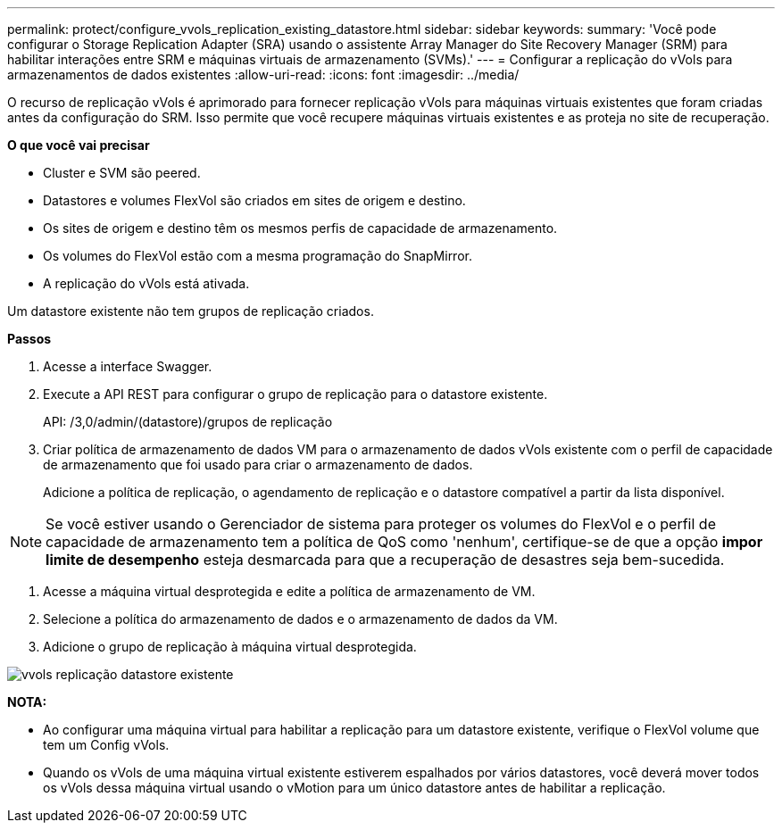 ---
permalink: protect/configure_vvols_replication_existing_datastore.html 
sidebar: sidebar 
keywords:  
summary: 'Você pode configurar o Storage Replication Adapter (SRA) usando o assistente Array Manager do Site Recovery Manager (SRM) para habilitar interações entre SRM e máquinas virtuais de armazenamento (SVMs).' 
---
= Configurar a replicação do vVols para armazenamentos de dados existentes
:allow-uri-read: 
:icons: font
:imagesdir: ../media/


[role="lead"]
O recurso de replicação vVols é aprimorado para fornecer replicação vVols para máquinas virtuais existentes que foram criadas antes da configuração do SRM. Isso permite que você recupere máquinas virtuais existentes e as proteja no site de recuperação.

*O que você vai precisar*

* Cluster e SVM são peered.
* Datastores e volumes FlexVol são criados em sites de origem e destino.
* Os sites de origem e destino têm os mesmos perfis de capacidade de armazenamento.
* Os volumes do FlexVol estão com a mesma programação do SnapMirror.
* A replicação do vVols está ativada.


Um datastore existente não tem grupos de replicação criados.

*Passos*

. Acesse a interface Swagger.
. Execute a API REST para configurar o grupo de replicação para o datastore existente.
+
API: /3,0/admin/(datastore)/grupos de replicação

. Criar política de armazenamento de dados VM para o armazenamento de dados vVols existente com o perfil de capacidade de armazenamento que foi usado para criar o armazenamento de dados.
+
Adicione a política de replicação, o agendamento de replicação e o datastore compatível a partir da lista disponível.




NOTE: Se você estiver usando o Gerenciador de sistema para proteger os volumes do FlexVol e o perfil de capacidade de armazenamento tem a política de QoS como 'nenhum', certifique-se de que a opção *impor limite de desempenho* esteja desmarcada para que a recuperação de desastres seja bem-sucedida.

. Acesse a máquina virtual desprotegida e edite a política de armazenamento de VM.
. Selecione a política do armazenamento de dados e o armazenamento de dados da VM.
. Adicione o grupo de replicação à máquina virtual desprotegida.


image::../media/vvols_replication_existing_datastore.png[vvols replicação datastore existente]

*NOTA:*

* Ao configurar uma máquina virtual para habilitar a replicação para um datastore existente, verifique o FlexVol volume que tem um Config vVols.
* Quando os vVols de uma máquina virtual existente estiverem espalhados por vários datastores, você deverá mover todos os vVols dessa máquina virtual usando o vMotion para um único datastore antes de habilitar a replicação.

